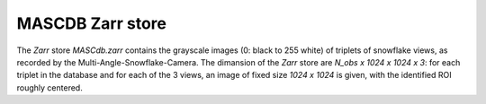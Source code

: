 .. _zarr:

MASCDB Zarr store
=======================================
The *Zarr* store *MASCdb.zarr* contains the grayscale images (0: black to 255 white) of triplets 
of snowflake views, as recorded by the Multi-Angle-Snowflake-Camera.
The dimansion of the *Zarr* store are *N_obs x 1024 x 1024 x 3*: for each triplet  in the database
and for each of the 3 views, an image of fixed size *1024 x 1024* is given, with the identified ROI
roughly centered.
